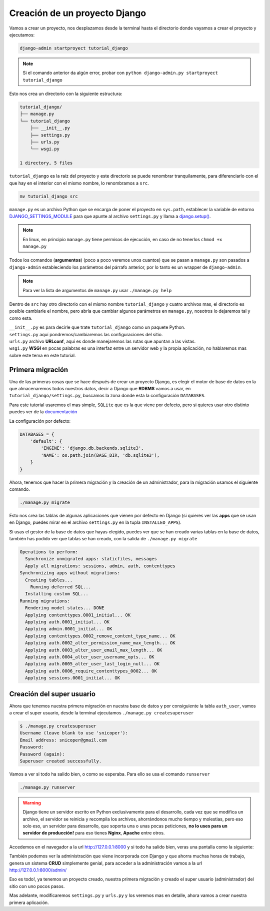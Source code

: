 .. _reference-creacion_proyecto:


Creación de un proyecto Django
==============================

Vamos a crear un proyecto, nos desplazamos desde la terminal hasta el directorio donde vayamos a crear el proyecto y ejecutamos:

.. code-block:: bash

    django-admin startproyect tutorial_django

.. note::

    Si el comando anterior da algún error, probar con ``python django-admin.py startproyect tutorial_django``

Esto nos crea un directorio con la siguiente estructura:

.. code-block:: bash

    tutorial_django/
    ├── manage.py
    └── tutorial_django
        ├── __init__.py
        ├── settings.py
        ├── urls.py
        └── wsgi.py

    1 directory, 5 files

``tutorial_django`` es la raíz del proyecto y este directorio se puede renombrar tranquilamente, para diferenciarlo con el que hay en el interior con el mismo nombre, lo renombramos a ``src``.

.. code-block:: bash

    mv tutorial_django src

``manage.py`` es un archivo Python que se encarga de poner el proyecto en ``sys.path``, establecer la variable de entorno `DJANGO_SETTINGS_MODULE <https://docs.djangoproject.com/en/1.8/topics/settings/#envvar-DJANGO_SETTINGS_MODULE>`_ para que apunte al archivo ``settings.py`` y llama a `django.setup() <https://docs.djangoproject.com/en/1.8/ref/applications/#django.setup>`_.

.. note::

    En linux, en principio ``manage.py`` tiene permisos de ejecución, en caso de no tenerlos ``chmod +x manage.py``

Todos los comandos (**argumentos**) (poco a poco veremos unos cuantos) que se pasan a ``manage.py`` son pasados a ``django-admin`` estableciendo los parámetros del párrafo anterior, por lo tanto es un wrapper de ``django-admin``.

.. note::

    Para ver la lista de argumentos de ``manage.py`` usar ``./manage.py help``

Dentro de ``src`` hay otro directorio con el mismo nombre ``tutorial_django`` y cuatro archivos mas, el directorio es posible cambiarle el nombre, pero abría que cambiar algunos parámetros en ``manage.py``, nosotros lo dejaremos tal y como esta.

| ``__init__.py`` es para decirle que trate ``tutorial_django`` como un paquete Python.
| ``settings.py`` aquí pondremos/cambiaremos las configuraciones del sitio.
| ``urls.py`` archivo **URLconf**, aquí es donde manejaremos las rutas que apuntan a las vistas.
| ``wsgi.py`` **WSGI** en pocas palabras es una interfaz entre un servidor web y la propia aplicación, no hablaremos mas sobre este tema en este tutorial.

Primera migración
*****************

Una de las primeras cosas que se hace después de crear un proyecto Django, es elegir el motor de base de datos en la que almacenaremos todos nuestros datos, decir a Django que **RDBMS** vamos a usar, en ``tutorial_django/settings.py``, buscamos la zona donde esta la configuración ``DATABASES``.

Para este tutorial usaremos el mas simple, ``SQLite`` que es la que viene por defecto, pero si quieres usar otro distinto puedes ver de la `documentación <https://docs.djangoproject.com/en/1.8/ref/settings/#databases>`_

La configuración por defecto:

.. code-block:: python

    DATABASES = {
        'default': {
            'ENGINE': 'django.db.backends.sqlite3',
            'NAME': os.path.join(BASE_DIR, 'db.sqlite3'),
        }
    }

Ahora, tenemos que hacer la primera migración y la creación de un administrador, para la migración usamos el siguiente comando.

.. code-block:: bash

    ./manage.py migrate

Esto nos crea las tablas de algunas aplicaciones que vienen por defecto en Django (si quieres ver las **apps** que se usan en Django, puedes mirar en el archivo ``settings.py`` en la tupla ``INSTALLED_APPS``).

Si usas el gestor de la base de datos que hayas elegido, puedes ver que se han creado varias tablas en la base de datos, también has podido ver que tablas se han creado, con la salida de ``./manage.py migrate``

.. code-block:: bash

    Operations to perform:
      Synchronize unmigrated apps: staticfiles, messages
      Apply all migrations: sessions, admin, auth, contenttypes
    Synchronizing apps without migrations:
      Creating tables...
        Running deferred SQL...
      Installing custom SQL...
    Running migrations:
      Rendering model states... DONE
      Applying contenttypes.0001_initial... OK
      Applying auth.0001_initial... OK
      Applying admin.0001_initial... OK
      Applying contenttypes.0002_remove_content_type_name... OK
      Applying auth.0002_alter_permission_name_max_length... OK
      Applying auth.0003_alter_user_email_max_length... OK
      Applying auth.0004_alter_user_username_opts... OK
      Applying auth.0005_alter_user_last_login_null... OK
      Applying auth.0006_require_contenttypes_0002... OK
      Applying sessions.0001_initial... OK

Creación del super usuario
**************************

Ahora que tenemos nuestra primera migración en nuestra base de datos y por consiguiente la tabla ``auth_user``, vamos a crear el super usuario, desde la terminal ejecutamos ``./manage.py createsuperuser``

.. code-block:: bash

    $ ./manage.py createsuperuser
    Username (leave blank to use 'snicoper'):
    Email address: snicoper@gmail.com
    Password:
    Password (again):
    Superuser created successfully.


Vamos a ver si todo ha salido bien, o como se esperaba. Para ello se usa el comando ``runserver``

.. code-block:: bash

  ./manage.py runserver

.. warning::

  Django tiene un servidor escrito en Python exclusivamente para el desarrollo, cada vez que se modifica un archivo, el servidor se reinicia y recompila los archivos, ahorrándonos mucho tiempo y molestias, pero eso solo eso, un servidor para desarrollo, que soporta una o unas pocas peticiones, **no lo uses para un servidor de producción!** para eso tienes **Nginx**, **Apache** entre otros.

Accedemos en el navegador a la url `http://127.0.0.1:8000 <http://127.0.0.1:8000>`_ y si todo ha salido bien, veras una pantalla como la siguiente:

.. image:: _static/congratulations.png

También podemos ver la administración que viene incorporada con Django y que ahorra muchas horas de trabajo, genera un sistema **CRUD** simplemente genial, para acceder a la administración vamos a la url `http://127.0.0.1:8000/admin/ <http://127.0.0.1:8000/admin/>`_

.. image:: _static/admin_login.png

.. image:: _static/admin_index.png

.. image:: _static/admin_users.png

Eso es todo!, ya tenemos un proyecto creado, nuestra primera migración y creado el super usuario (administrador) del sitio con uno pocos pasos.

Mas adelante, modificaremos ``settings.py`` y ``urls.py`` y los veremos mas en detalle, ahora vamos a crear nuestra primera aplicación.
